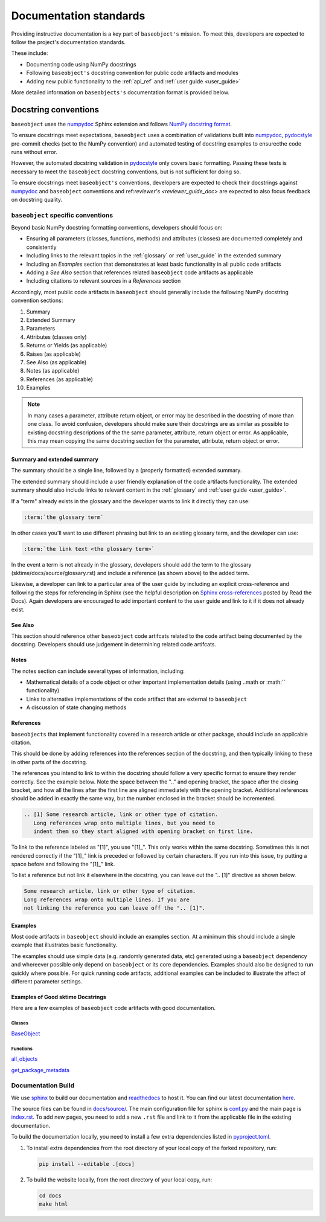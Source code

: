 .. _developer_guide_documentation:

=======================
Documentation standards
=======================

Providing instructive documentation is a key part of ``baseobject's`` mission.
To meet this, developers are expected to follow the project's documentation standards.

These include:

* Documenting code using NumPy docstrings
* Following ``baseobject's`` docstring convention for public code artifacts and modules
* Adding new public functionality to the :ref:`api_ref`
  and :ref:`user guide <user_guide>`

More detailed information on ``baseobjects's`` documentation format is provided below.

Docstring conventions
=====================

``baseobject`` uses the numpydoc_ Sphinx extension and follows
`NumPy docstring format <https://numpydoc.readthedocs.io/en/latest/format.html>`_.

To ensure docstrings meet expectations, ``baseobject`` uses a combination of
validations built into numpydoc_, pydocstyle_ pre-commit checks
(set to the NumPy convention) and automated testing of docstring examples to
ensurecthe code runs without error.

However, the automated docstring validation in pydocstyle_ only covers basic
formatting. Passing these tests is necessary to meet the ``baseobject``
docstring conventions, but is not sufficient for doing so.

To ensure docstrings meet ``baseobject's`` conventions, developers are expected
to check their docstrings against numpydoc_ and ``baseobject`` conventions and
ref:`reviewer's <reviewer_guide_doc>` are expected to also focus feedback on
docstring quality.

``baseobject`` specific conventions
-----------------------------------

Beyond basic NumPy docstring formatting conventions, developers should focus on:

- Ensuring all parameters (classes, functions, methods) and attributes (classes)
  are documented completely and consistently
- Including links to the relevant topics in the :ref:`glossary` or
  :ref:`user_guide` in the extended summary
- Including an `Examples` section that demonstrates at least basic functionality
  in all public code artifacts
- Adding a `See Also` section that references related ``baseobject`` code
  artifacts as applicable
- Including citations to relevant sources in a `References` section

Accordingly, most public code artifacts in ``baseobject``
should generally include the following NumPy docstring convention sections:

1. Summary
2. Extended Summary
3. Parameters
4. Attributes (classes only)
5. Returns or Yields (as applicable)
6. Raises (as applicable)
7. See Also (as applicable)
8. Notes (as applicable)
9. References (as applicable)
10. Examples

.. note::

    In many cases a parameter, attribute return object, or error may be described
    in the docstring of more than one class. To avoid confusion, developers
    should make sure their docstrings are as similar as possible to existing
    docstring descriptions of the the same parameter, attribute, return object
    or error. As applicable, this may mean copying the same docstring
    section for the parameter, attribute, return object or error.

Summary and extended summary
~~~~~~~~~~~~~~~~~~~~~~~~~~~~

The summary should be a single line, followed by a (properly formatted)
extended summary.

The extended summary should include a user friendly explanation
of the code artifacts functionality. The extended summary should also include
links to relevant content in the :ref:`glossary` and :ref:`user guide <user_guide>`.

If a "term" already exists in the glossary and the developer wants to link it
directly they can use:

.. code-block::

    :term:`the glossary term`

In other cases you'll want to use different phrasing but link to an existing
glossary term, and the developer can use:

.. code-block::

    :term:`the link text <the glossary term>`

In the event a term is not already in the glossary, developers should add the term
to the glossary (sktime/docs/source/glossary.rst) and include a reference
(as shown above) to the added term.

Likewise, a developer can link to a particular area of the user guide by including
an explicit cross-reference and following the steps for referencing in Sphinx
(see the helpful description on
`Sphinx cross-references
<https://docs.readthedocs.io/en/stable/guides/cross-referencing-with-sphinx.html>`_
posted by Read the Docs). Again developers are encouraged to add important content
to the user guide and link to it if it does not already exist.

See Also
~~~~~~~~

This section should reference other ``baseobject`` code artifcats related to the code
artifact being documented by the docstring. Developers should use judgement in
determining related code artifcats.

Notes
~~~~~

The notes section can include several types of information, including:

- Mathematical details of a code object or other important implementation details
  (using ..math or :math:`` functionality)
- Links to alternative implementations of the code artifact that are external to
  ``baseobject``
- A discussion of state changing methods

References
~~~~~~~~~~

``baseobjects`` that implement functionality covered in a research article or
other package, should include an applicable citation.

This should be done by adding references into the references section of the docstring,
and then typically linking to these in other parts of the docstring.

The references you intend to link to within the docstring should follow a very specific
format to ensure they render correctly. See the example below. Note the space between
the ".." and opening bracket, the space after the closing bracket, and how all the
lines after the first line are aligned immediately with the opening bracket.
Additional references should be added in exactly the same way, but the number
enclosed in the bracket should be incremented.

.. code-block:: rst

    .. [1] Some research article, link or other type of citation.
       Long references wrap onto multiple lines, but you need to
       indent them so they start aligned with opening bracket on first line.

To link to the reference labeled as "[1]", you use "[1]\_". This only works within
the same docstring. Sometimes this is not rendered correctly if the "[1]\_" link is
preceded or followed by certain characters. If you run into this issue, try
putting a space before and following the "[1]\_" link.

To list a reference but not link it elsewhere in the docstring, you can leave
out the ".. [1]" directive as shown below.

.. code-block:: rst

    Some research article, link or other type of citation.
    Long references wrap onto multiple lines. If you are
    not linking the reference you can leave off the ".. [1]".

Examples
~~~~~~~~

Most code artifacts in ``baseobject`` should include an examples section. At
a minimum this should include a single example that illustrates basic functionality.


The examples should use simple data (e.g. randomly generated data, etc)
generated using a ``baseobject`` dependency and whereever possible only depend
on ``baseobject`` or its core dependencies. Examples should also be designed to
run quickly where possible. For quick running code artifacts, additional examples
can be included to illustrate the affect of different parameter settings.

Examples of Good sktime Docstrings
~~~~~~~~~~~~~~~~~~~~~~~~~~~~~~~~~~

Here are a few examples of ``baseobject`` code artifacts with good documentation.

Classes
^^^^^^^
BaseObject_

Functions
^^^^^^^^^
all_objects_

get_package_metadata_

.. _numpydoc: https://numpydoc.readthedocs.io/en/latest/index.html
.. _pydocstyle: http://www.pydocstyle.org/en/stable/
.. _BaseObject: https://www.sktime.org/en/latest/api_reference/auto_generated/sktime.classification.dictionary_based.BOSSEnsemble.html#sktime.classification.dictionary_based.BOSSEnsemble
.. _all_objects: https://www.sktime.org/en/latest/api_reference/auto_generated/sktime.classification.dictionary_based.ContractableBOSS.html#sktime.classification.dictionary_based.ContractableBOSS
.. _get_package_metadata: https://www.sktime.org/en/latest/api_reference/auto_generated/sktime.performance_metrics.forecasting.MeanAbsoluteScaledError.html

.. _sphinx: https://www.sphinx-doc.org/
.. _readthedocs: https://readthedocs.org/projects/sktime/

Documentation Build
-------------------

We use `sphinx`_ to build our documentation and `readthedocs`_ to host it.
You can find our latest documentation `here <https://www.sktime.org/en/latest/>`_.

The source files can be found
in `docs/source/ <https://github.com/sktime/baseobject/tree/main/docs/source>`_.
The main configuration file for sphinx is
`conf.py <https://github.com/sktime/baseobject/blob/main/docs/source/conf.py>`_
and the main page is
`index.rst <https://github.com/sktime/baseobject/blob/main/docs/source/index.rst>`_.
To add new pages, you need to add a new ``.rst`` file and link to it from the
applicable file in the existing documentation.

To build the documentation locally, you need to install a few extra
dependencies listed in
`pyproject.toml <https://github.com/sktime/baseobject/blob/main/pyproject.toml>`_.

1. To install extra dependencies from the root directory of your local copy
   of the forked repository, run:

   .. code:: bash

      pip install --editable .[docs]

2. To build the website locally, from the root directory of your local copy, run:

   .. code:: bash

      cd docs
      make html
